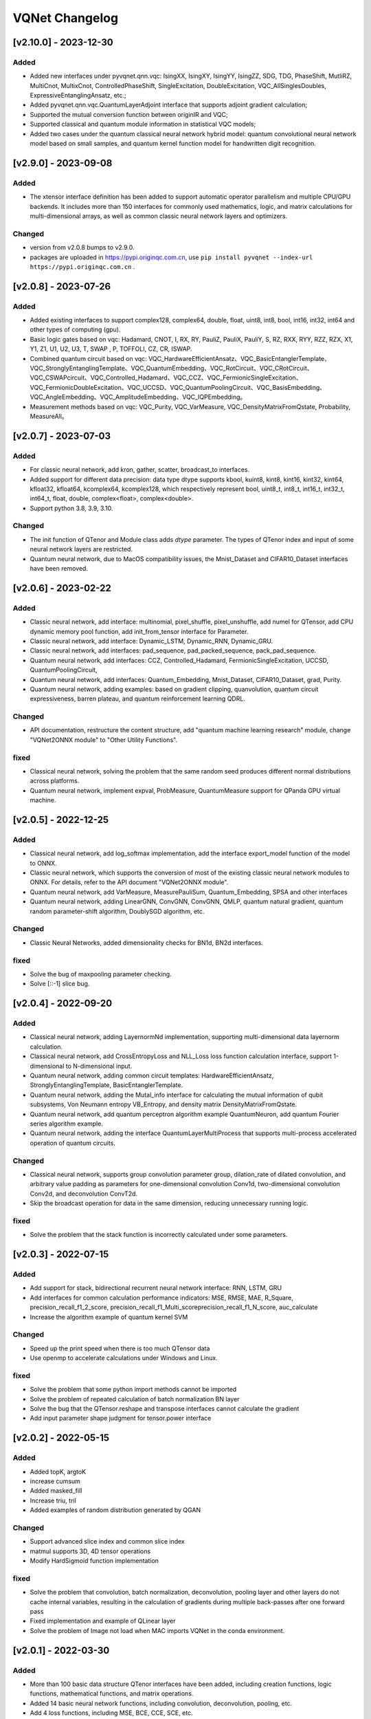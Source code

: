 VQNet Changelog
###############################

[v2.10.0] - 2023-12-30
***************************

Added
===========
- Added new interfaces under pyvqnet.qnn.vqc: IsingXX, IsingXY, IsingYY, IsingZZ, SDG, TDG, PhaseShift, MutliRZ, MultiCnot, MultixCnot, ControlledPhaseShift, SingleExcitation, DoubleExcitation, VQC_AllSinglesDoubles, ExpressiveEntanglingAnsatz, etc.;
- Added pyvqnet.qnn.vqc.QuantumLayerAdjoint interface that supports adjoint gradient calculation;
- Supported the mutual conversion function between originIR and VQC;
- Supported classical and quantum module information in statistical VQC models;
- Added two cases under the quantum classical neural network hybrid model: quantum convolutional neural network model based on small samples, and quantum kernel function model for handwritten digit recognition.


[v2.9.0] - 2023-09-08
***************************

Added
===================
- The xtensor interface definition has been added to support automatic operator parallelism and multiple CPU/GPU backends. It includes more than 150 interfaces for commonly used mathematics, logic, and matrix calculations for multi-dimensional arrays, as well as common classic neural network layers and optimizers.

Changed
===================
- version from v2.0.8 bumps to v2.9.0.
- packages are uploaded in https://pypi.originqc.com.cn, use ``pip install pyvqnet --index-url https://pypi.originqc.com.cn`` .


[v2.0.8] - 2023-07-26
***************************

Added
===================
- Added existing interfaces to support complex128, complex64, double, float, uint8, int8, bool, int16, int32, int64 and other types of computing (gpu).
- Basic logic gates based on vqc: Hadamard, CNOT, I, RX, RY, PauliZ, PauliX, PauliY, S, RZ, RXX, RYY, RZZ, RZX, X1, Y1, Z1, U1, U2, U3, T, SWAP , P, TOFFOLI, CZ, CR, ISWAP.
- Combined quantum circuit based on vqc: VQC_HardwareEfficientAnsatz、VQC_BasicEntanglerTemplate、VQC_StronglyEntanglingTemplate、VQC_QuantumEmbedding、VQC_RotCircuit、VQC_CRotCircuit、VQC_CSWAPcircuit、VQC_Controlled_Hadamard、VQC_CCZ、VQC_FermionicSingleExcitation、VQC_FermionicDoubleExcitation、VQC_UCCSD、VQC_QuantumPoolingCircuit、VQC_BasisEmbedding、VQC_AngleEmbedding、VQC_AmplitudeEmbedding、VQC_IQPEmbedding。
- Measurement methods based on vqc: VQC_Purity, VQC_VarMeasure, VQC_DensityMatrixFromQstate, Probability, MeasureAll。


[v2.0.7] - 2023-07-03
***************************

Added
===================
- For classic neural network, add kron, gather, scatter, broadcast_to interfaces.
- Added support for different data precision: data type dtype supports kbool, kuint8, kint8, kint16, kint32, kint64, kfloat32, kfloat64, kcomplex64, kcomplex128, which respectively represent bool, uint8_t, int8_t, int16_t, int32_t, int64_t, float, double, complex<float>, complex<double>.
- Support python 3.8, 3.9, 3.10.

Changed
===================
- The init function of QTenor and Module class adds `dtype` parameter. The types of QTenor index and input of some neural network layers are restricted.
- Quantum neural network, due to MacOS compatibility issues, the Mnist_Dataset and CIFAR10_Dataset interfaces have been removed.

[v2.0.6] - 2023-02-22
***************************


Added
===================

- Classic neural network, add interface: multinomial, pixel_shuffle, pixel_unshuffle, add numel for QTensor, add CPU dynamic memory pool function, add init_from_tensor interface for Parameter.
- Classic neural network, add interface: Dynamic_LSTM, Dynamic_RNN, Dynamic_GRU.
- Classic neural network, add interfaces: pad_sequence, pad_packed_sequence, pack_pad_sequence.
- Quantum neural network, add interfaces: CCZ, Controlled_Hadamard, FermionicSingleExcitation, UCCSD, QuantumPoolingCircuit,
- Quantum neural network, add interfaces: Quantum_Embedding, Mnist_Dataset, CIFAR10_Dataset, grad, Purity.
- Quantum neural network, adding examples: based on gradient clipping, quanvolution, quantum circuit expressiveness, barren plateau, and quantum reinforcement learning QDRL.

Changed
===================

- API documentation, restructure the content structure, add "quantum machine learning research" module, change "VQNet2ONNX module" to "Other Utility Functions".



fixed
===================

- Classical neural network, solving the problem that the same random seed produces different normal distributions across platforms.
- Quantum neural network, implement expval, ProbMeasure, QuantumMeasure support for QPanda GPU virtual machine.


[v2.0.5] - 2022-12-25
***************************


Added
===================

- Classical neural network, add log_softmax implementation, add the interface export_model function of the model to ONNX.
- Classic neural network, which supports the conversion of most of the existing classic neural network modules to ONNX. For details, refer to the API document "VQNet2ONNX module".
- Quantum neural network, add VarMeasure, MeasurePauliSum, Quantum_Embedding, SPSA and other interfaces
- Quantum neural network, adding LinearGNN, ConvGNN, ConvGNN, QMLP, quantum natural gradient, quantum random parameter-shift algorithm, DoublySGD algorithm, etc.


Changed
===================

- Classic Neural Networks, added dimensionality checks for BN1d, BN2d interfaces.

fixed
==================

- Solve the bug of maxpooling parameter checking.
- Solve [::-1] slice bug.


[v2.0.4] - 2022-09-20
***************************


Added
==================

- Classical neural network, adding LayernormNd implementation, supporting multi-dimensional data layernorm calculation.
- Classical neural network, add CrossEntropyLoss and NLL_Loss loss function calculation interface, support 1-dimensional to N-dimensional input.
- Quantum neural network, adding common circuit templates: HardwareEfficientAnsatz, StronglyEntanglingTemplate, BasicEntanglerTemplate.
- Quantum neural network, adding the Mutal_info interface for calculating the mutual information of qubit subsystems, Von Neumann entropy VB_Entropy, and density matrix DensityMatrixFromQstate.
- Quantum neural network, add quantum perceptron algorithm example QuantumNeuron, add quantum Fourier series algorithm example.
- Quantum neural network, adding the interface QuantumLayerMultiProcess that supports multi-process accelerated operation of quantum circuits.

Changed
==================

- Classical neural network, supports group convolution parameter group, dilation_rate of dilated convolution, and arbitrary value padding as parameters for one-dimensional convolution Conv1d, two-dimensional convolution Conv2d, and deconvolution ConvT2d.
- Skip the broadcast operation for data in the same dimension, reducing unnecessary running logic.

fixed
==================

- Solve the problem that the stack function is incorrectly calculated under some parameters.


[v2.0.3] - 2022-07-15
***************************


Added
==================

- Add support for stack, bidirectional recurrent neural network interface: RNN, LSTM, GRU
- Add interfaces for common calculation performance indicators: MSE, RMSE, MAE, R_Square, precision_recall_f1_2_score, precision_recall_f1_Multi_scoreprecision_recall_f1_N_score, auc_calculate
- Increase the algorithm example of quantum kernel SVM

Changed
==================

- Speed up the print speed when there is too much QTensor data
- Use openmp to accelerate calculations under Windows and Linux.

fixed
==================

- Solve the problem that some python import methods cannot be imported
- Solve the problem of repeated calculation of batch normalization BN layer
- Solve the bug that the QTensor.reshape and transpose interfaces cannot calculate the gradient
- Add input parameter shape judgment for tensor.power interface

[v2.0.2] - 2022-05-15
***************************


Added
==================

- Added topK, argtoK
- increase cumsum
- Added masked_fill
- Increase triu, tril
- Added examples of random distribution generated by QGAN

Changed
==================

- Support advanced slice index and common slice index
- matmul supports 3D, 4D tensor operations
- Modify HardSigmoid function implementation

fixed
==================

- Solve the problem that convolution, batch normalization, deconvolution, pooling layer and other layers do not cache internal variables, resulting in the calculation of gradients during multiple back-passes after one forward pass
- Fixed implementation and example of QLinear layer
- Solve the problem of Image not load when MAC imports VQNet in the conda environment.




[v2.0.1] - 2022-03-30
**************************


Added
==================

- More than 100 basic data structure QTenor interfaces have been added, including creation functions, logic functions, mathematical functions, and matrix operations.
- Added 14 basic neural network functions, including convolution, deconvolution, pooling, etc.
- Add 4 loss functions, including MSE, BCE, CCE, SCE, etc.
- Add 10 activation functions, including ReLu, Sigmoid, ELU, etc.
- Add 6 optimizers, including SGD, RMSPROP, ADAM, etc.
- Added machine learning examples: QVC, QDRL, Q-KMEANS, QUnet, HQCNN, VSQL, Quantum Autoencoder.
- Add quantum machine learning layers: QuantumLayer, NoiseQuantumLayer.